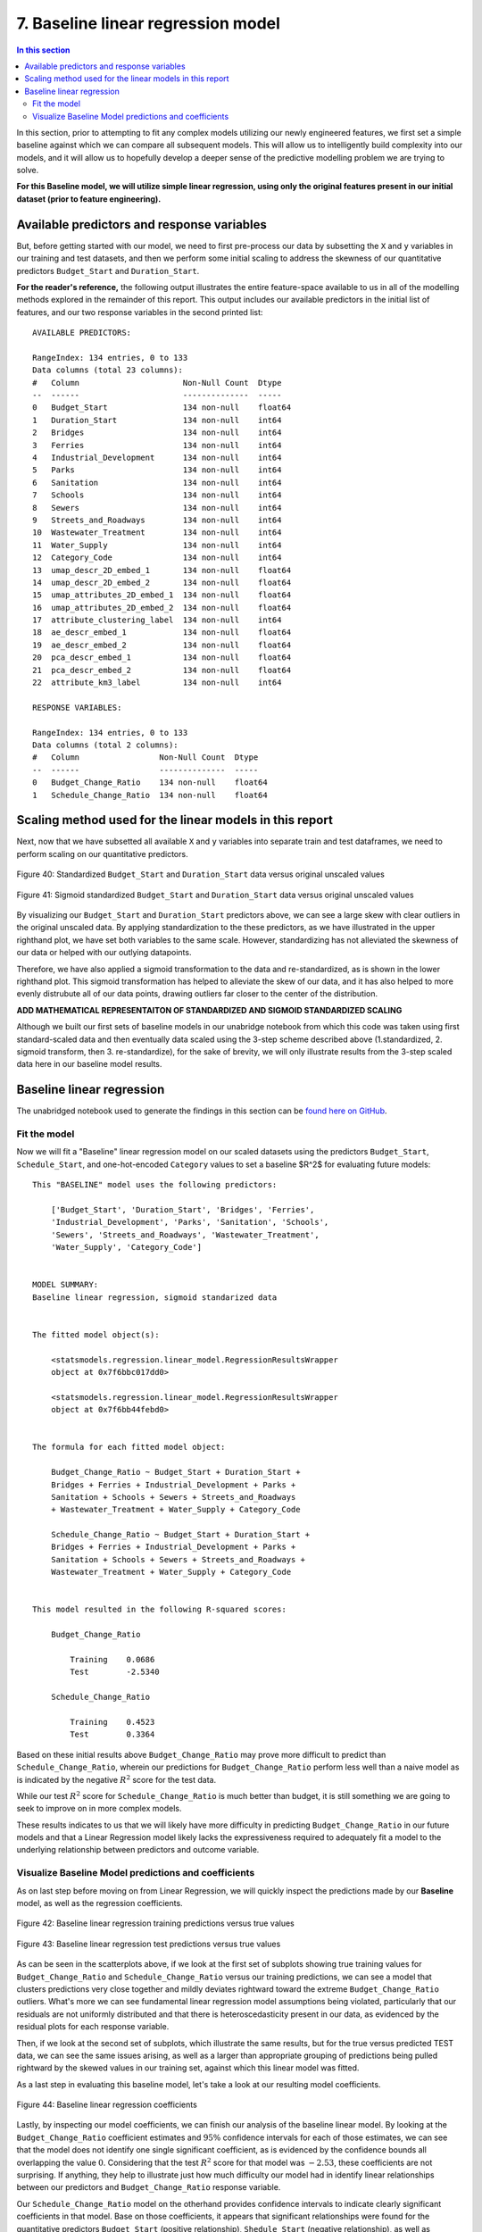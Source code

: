 7. Baseline linear regression model
===================================

.. contents:: In this section
  :local:
  :depth: 2
  :backlinks: top

In this section, prior to attempting to fit any complex models utilizing our newly engineered features, we first set a simple baseline against which we can compare all subsequent models. This will allow us to intelligently build complexity into our models, and it will allow us to hopefully develop a deeper sense of the predictive modelling problem we are trying to solve.

**For this Baseline model, we will utilize simple linear regression, using only the original features present in our initial dataset (prior to feature engineering).**

Available predictors and response variables
-------------------------------------------

But, before getting started with our model, we need to first pre-process our data by subsetting the ``X`` and ``y`` variables in our training and test datasets, and then we perform some initial scaling to address the skewness of our quantitative predictors ``Budget_Start`` and ``Duration_Start``. 

**For the reader's reference,** the following output illustrates the entire feature-space available to us in all of the modelling methods explored in the remainder of this report. This output includes our available predictors in the initial list of features, and our two response variables in the second printed list::

    AVAILABLE PREDICTORS:

    RangeIndex: 134 entries, 0 to 133
    Data columns (total 23 columns):
    #   Column                      Non-Null Count  Dtype  
    --  ------                      --------------  -----  
    0   Budget_Start                134 non-null    float64
    1   Duration_Start              134 non-null    int64  
    2   Bridges                     134 non-null    int64  
    3   Ferries                     134 non-null    int64  
    4   Industrial_Development      134 non-null    int64  
    5   Parks                       134 non-null    int64  
    6   Sanitation                  134 non-null    int64  
    7   Schools                     134 non-null    int64  
    8   Sewers                      134 non-null    int64  
    9   Streets_and_Roadways        134 non-null    int64  
    10  Wastewater_Treatment        134 non-null    int64  
    11  Water_Supply                134 non-null    int64  
    12  Category_Code               134 non-null    int64  
    13  umap_descr_2D_embed_1       134 non-null    float64
    14  umap_descr_2D_embed_2       134 non-null    float64
    15  umap_attributes_2D_embed_1  134 non-null    float64
    16  umap_attributes_2D_embed_2  134 non-null    float64
    17  attribute_clustering_label  134 non-null    int64  
    18  ae_descr_embed_1            134 non-null    float64
    19  ae_descr_embed_2            134 non-null    float64
    20  pca_descr_embed_1           134 non-null    float64
    21  pca_descr_embed_2           134 non-null    float64
    22  attribute_km3_label         134 non-null    int64

    RESPONSE VARIABLES:

    RangeIndex: 134 entries, 0 to 133
    Data columns (total 2 columns):
    #   Column                 Non-Null Count  Dtype  
    --  ------                 --------------  -----  
    0   Budget_Change_Ratio    134 non-null    float64
    1   Schedule_Change_Ratio  134 non-null    float64

Scaling method used for the linear models in this report
--------------------------------------------------------

Next, now that we have subsetted all available ``X`` and ``y`` variables into separate train and test dataframes, we need to perform scaling on our quantitative predictors.

.. figure:: ../../docs/_static/figures/40-scaled-std-all-scatter.jpg
   :align: center
   :width: 100%

   Figure 40: Standardized ``Budget_Start`` and ``Duration_Start`` data versus original unscaled values

.. figure:: ../../docs/_static/figures/41-scaled-std-sig-all-scatter.jpg
   :align: center
   :width: 100%

   Figure 41: Sigmoid standardized ``Budget_Start`` and ``Duration_Start`` data versus original unscaled values

By visualizing our ``Budget_Start`` and ``Duration_Start`` predictors above, we can see a large skew with clear outliers in the original unscaled data. By applying standardization to the these predictors, as we have illustrated in the upper righthand plot, we have set both variables to the same scale. However, standardizing has not alleviated the skewness of our data or helped with our outlying datapoints. 

Therefore, we have also applied a sigmoid transformation to the data and re-standardized, as is shown in the lower righthand plot. This sigmoid transformation has helped to alleviate the skew of our data, and it has also helped to more evenly distrubute all of our data points, drawing outliers far closer to the center of the distribution.

**ADD MATHEMATICAL REPRESENTAITON OF STANDARDIZED AND SIGMOID STANDARDIZED SCALING**

Although we built our first sets of baseline models in our unabridge notebook from which this code was taken using first standard-scaled data and then eventually data scaled using the 3-step scheme described above (1.standardized, 2. sigmoid transform, then 3. re-standardize), for the sake of brevity, we will only illustrate results from the 3-step scaled data here in our baseline model results.

Baseline linear regression
--------------------------

The unabridged notebook used to generate the findings in this section can be `found here on GitHub <https://github.com/sedelmeyer/nyc-capital-projects/blob/master/notebooks/07_baseline_linear_models.ipynb>`_.

Fit the model
^^^^^^^^^^^^^

Now we will fit a "Baseline" linear regression model on our scaled datasets using the predictors ``Budget_Start``, ``Schedule_Start``, and one-hot-encoded ``Category`` values to set a baseline $R^2$ for evaluating future models::

    This "BASELINE" model uses the following predictors:

        ['Budget_Start', 'Duration_Start', 'Bridges', 'Ferries', 
        'Industrial_Development', 'Parks', 'Sanitation', 'Schools', 
        'Sewers', 'Streets_and_Roadways', 'Wastewater_Treatment', 
        'Water_Supply', 'Category_Code']


    MODEL SUMMARY:
    Baseline linear regression, sigmoid standarized data


    The fitted model object(s):

        <statsmodels.regression.linear_model.RegressionResultsWrapper
        object at 0x7f6bbc017dd0>

        <statsmodels.regression.linear_model.RegressionResultsWrapper
        object at 0x7f6bb44febd0>


    The formula for each fitted model object:

        Budget_Change_Ratio ~ Budget_Start + Duration_Start + 
        Bridges + Ferries + Industrial_Development + Parks + 
        Sanitation + Schools + Sewers + Streets_and_Roadways 
        + Wastewater_Treatment + Water_Supply + Category_Code

        Schedule_Change_Ratio ~ Budget_Start + Duration_Start +
        Bridges + Ferries + Industrial_Development + Parks + 
        Sanitation + Schools + Sewers + Streets_and_Roadways + 
        Wastewater_Treatment + Water_Supply + Category_Code


    This model resulted in the following R-squared scores:

        Budget_Change_Ratio

            Training    0.0686
            Test        -2.5340

        Schedule_Change_Ratio

            Training    0.4523
            Test        0.3364
        
Based on these initial results above ``Budget_Change_Ratio`` may prove more difficult to predict than ``Schedule_Change_Ratio``, wherein our predictions for ``Budget_Change_Ratio`` perform less well than a naive model as is indicated by the negative :math:`R^2` score for the test data.

While our test :math:`R^2` score for ``Schedule_Change_Ratio`` is much better than budget, it is still something we are going to seek to improve on in more complex models.

These results indicates to us that we will likely have more difficulty in predicting ``Budget_Change_Ratio`` in our future models and that a Linear Regression model likely lacks the expressiveness required to adequately fit a model to the underlying relationship between predictors and outcome variable.

Visualize Baseline Model predictions and coefficients
^^^^^^^^^^^^^^^^^^^^^^^^^^^^^^^^^^^^^^^^^^^^^^^^^^^^^

As on last step before moving on from Linear Regression, we will quickly inspect the predictions made by our **Baseline** model, as well as the regression coefficients.

.. figure:: ../../docs/_static/figures/42-pred-linear-base-train-1.jpg
   :align: center
   :width: 100%

.. figure:: ../../docs/_static/figures/42-pred-linear-base-train-2.jpg
   :align: center
   :width: 100%

.. figure:: ../../docs/_static/figures/42-pred-linear-base-train-3.jpg
   :align: center
   :width: 100%

   Figure 42: Baseline linear regression training predictions versus true values

.. figure:: ../../docs/_static/figures/43-pred-linear-base-test-1.jpg
   :align: center
   :width: 100%

.. figure:: ../../docs/_static/figures/43-pred-linear-base-test-2.jpg
   :align: center
   :width: 100%

.. figure:: ../../docs/_static/figures/43-pred-linear-base-test-3.jpg
   :align: center
   :width: 100%

   Figure 43: Baseline linear regression test predictions versus true values

As can be seen in the scatterplots above, if we look at the first set of subplots showing true training values for ``Budget_Change_Ratio`` and ``Schedule_Change_Ratio`` versus our training predictions, we can see a model that clusters predictions very close together and mildly deviates rightward toward the extreme ``Budget_Change_Ratio`` outliers. What's more we can see fundamental linear regression model assumptions being violated, particularly that our residuals are not uniformly distributed and that there is heteroscedasticity present in our data, as evidenced by the residual plots for each response variable.

Then, if we look at the second set of subplots, which illustrate the same results, but for the true versus predicted TEST data, we can see the same issues arising, as well as a larger than appropriate grouping of predictions being pulled rightward by the skewed values in our training set, against which this linear model was fitted.

As a last step in evaluating this baseline model, let's take a look at our resulting model coefficients.

.. figure:: ../../docs/_static/figures/44-pred-linear-base-coefficients.jpg
   :align: center
   :width: 100%

   Figure 44: Baseline linear regression coefficients

Lastly, by inspecting our model coefficients, we can finish our analysis of the baseline linear model. By looking at the ``Budget_Change_Ratio`` coefficient estimates and :math:`95\%` confidence intervals for each of those estimates, we can see that the model does not identify one single significant coefficient, as is evidenced by the confidence bounds all overlapping the value :math:`0`. Considering that the test :math:`R^2` score for that model was :math:`-2.53`, these coefficients are not surprising. If anything, they help to illustrate just how much difficulty our model had in identify linear relationships between our predictors and ``Budget_Change_Ratio`` response variable.

Our ``Schedule_Change_Ratio`` model on the otherhand provides confidence intervals to indicate clearly significant coefficients in that model. Base on those coefficients, it appears that significant relationships were found for the quantitative predictors ``Budget_Start`` (positive relationship), ``Shedule_Start`` (negative relationship), as well as relationships for the project categories ``Bridges``, ``Industrial_Development``, ``Schools``, and ``Wastewater_Treatment``.

Now that we have built and evaluated our baseline linear model, we will move on to a far more expressive class of generalized linear model, smoothing spline Generative Additive Models (GAMs), with the hope that this added expressiveness will improve the predictive accuracy of our models.